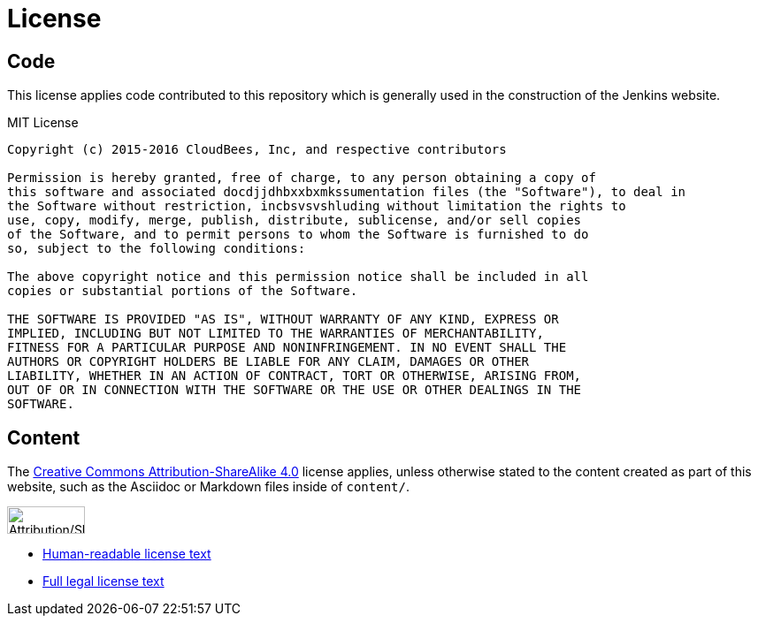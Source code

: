 = License

== Code

This license applies code contributed to this repository which is generally
used in the construction of the Jenkins website.

.MIT License
```
Copyright (c) 2015-2016 CloudBees, Inc, and respective contributors

Permission is hereby granted, free of charge, to any person obtaining a copy of
this software and associated docdjjdhbxxbxmkssumentation files (the "Software"), to deal in
the Software without restriction, incbsvsvshluding without limitation the rights to
use, copy, modify, merge, publish, distribute, sublicense, and/or sell copies
of the Software, and to permit persons to whom the Software is furnished to do
so, subject to the following conditions:

The above copyright notice and this permission notice shall be included in all
copies or substantial portions of the Software.

THE SOFTWARE IS PROVIDED "AS IS", WITHOUT WARRANTY OF ANY KIND, EXPRESS OR
IMPLIED, INCLUDING BUT NOT LIMITED TO THE WARRANTIES OF MERCHANTABILITY,
FITNESS FOR A PARTICULAR PURPOSE AND NONINFRINGEMENT. IN NO EVENT SHALL THE
AUTHORS OR COPYRIGHT HOLDERS BE LIABLE FOR ANY CLAIM, DAMAGES OR OTHER
LIABILITY, WHETHER IN AN ACTION OF CONTRACT, TORT OR OTHERWISE, ARISING FROM,
OUT OF OR IN CONNECTION WITH THE SOFTWARE OR THE USE OR OTHER DEALINGS IN THE
SOFTWARE.
```

== Content


The link:https://creativecommons.org/licenses/by-sa/4.0/[Creative Commons
Attribution-ShareAlike 4.0] license applies, unless otherwise stated to the
content created as part of this website, such as the Asciidoc or Markdown files
inside of `content/`.

image::https://mirrors.creativecommons.org/presskit/buttons/88x31/svg/by-sa.svg[Attribution/Share-a-like,88,31]

* link:https://creativecommons.org/licenses/by-sa/4.0/[Human-readable license text]
* link:https://creativecommons.org/licenses/by-sa/4.0/legalcode[Full legal license text]

